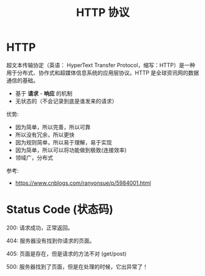 #+TITLE: HTTP 协议


* HTTP

超文本传输协定（英语： HyperText Transfer Protocol，缩写：HTTP）是一种用于分布式、协作式和超媒体信息系统的应用层协议。HTTP 是全球资讯网的数据通信的基础。

- 基于 *请求* - *响应* 的机制
- 无状态的（不会记录到底是谁发来的请求）

优势:
- 因为简单，所以完善，所以可靠
- 所以没有冗余，所以更快
- 因为规则简单，所以易于理解，易于实现
- 因为简单，所以可以将功能做到极致(连接效率)
- 领域广，分布式

参考:
- https://www.cnblogs.com/ranyonsue/p/5984001.html

* Status Code (状态码)

200: 请求成功，正常返回。

404: 服务器没有找到你请求的页面。

405: 页面是存在，但是请求的方法不对 (get/post)

500: 服务器找到了页面，但是在处理的时候，它出异常了！
